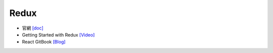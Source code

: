 Redux
=====

- 官網 `[doc] <https://redux.js.org/introduction/getting-started>`_
- Getting Started with Redux `[Video] <https://egghead.io/courses/getting-started-with-redux>`_
- React GitBook `[Blog] <https://chentsulin.github.io/redux/index.html>`_






